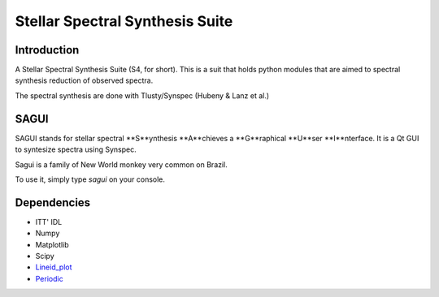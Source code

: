 Stellar Spectral Synthesis Suite 
================================

Introduction
------------

A Stellar Spectral Synthesis Suite (S4, for short). This is a suit that holds python 
modules that are aimed to spectral synthesis reduction of observed spectra.

The spectral synthesis are done with Tlusty/Synspec (Hubeny & Lanz et al.)

SAGUI
-----

SAGUI stands for stellar spectral **S**ynthesis **A**chieves a **G**raphical 
**U**ser **I**nterface. It is a Qt GUI to syntesize spectra using Synspec.

Sagui is a family of New World monkey very common on Brazil.

To use it, simply type *sagui* on your console.

Dependencies
------------

- ITT' IDL

- Numpy

- Matplotlib

- Scipy

- `Lineid_plot <https://github.com/phn/lineid_plot>`_

- `Periodic <http://pythonhosted.org/periodic/>`_
